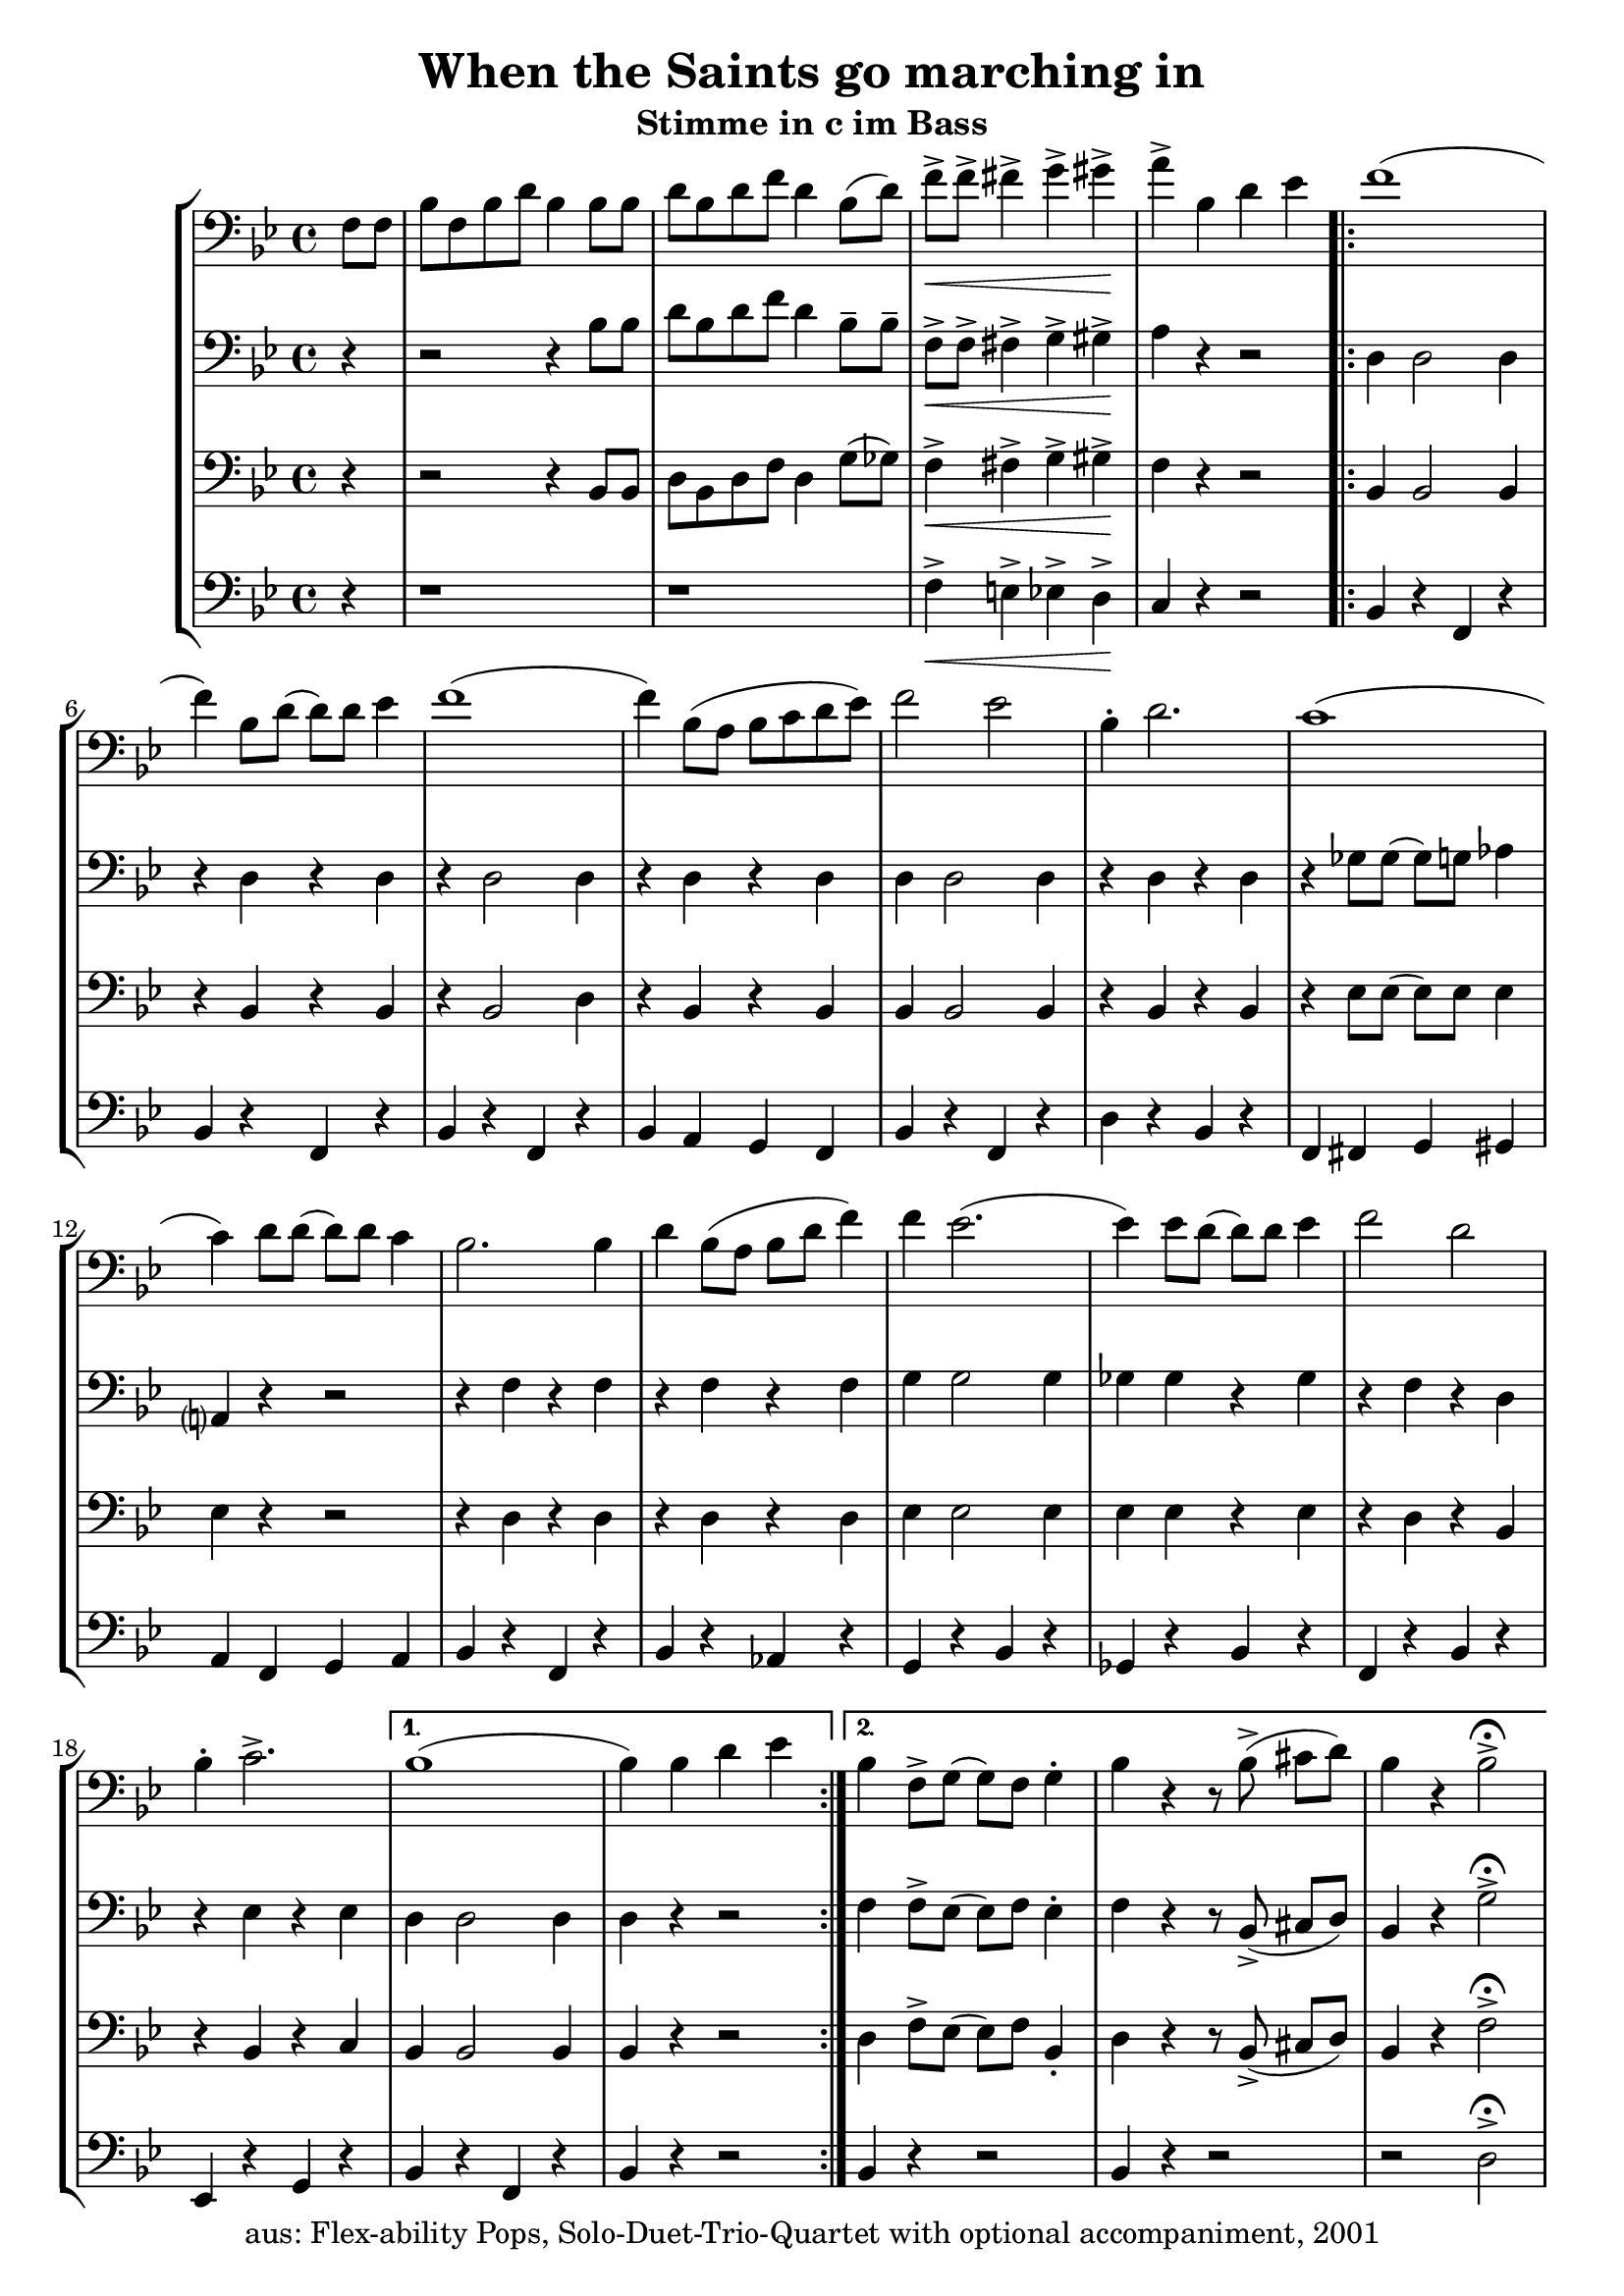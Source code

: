 \version "2.20"
\header {
	title = "When the Saints go marching in"
	subtitle = "Stimme in c im Bass"
	tagline = ""
	copyright = "aus: Flex-ability Pops, Solo-Duet-Trio-Quartet with optional accompaniment, 2001"
}

voicedefault =  {
	\time 4/4 \key bes \major \clef bass
}

voiceA = {
\partial 4
\relative {
	f'8[ f8] | bes8[ f8 bes8 d8] bes4 bes8 bes8 |  d8[ bes8 d8 f8] d4 bes8([ d8]-) |
	f8\<-> f8-> fis4-> g4-> gis4\!-> | a4-> bes,4 d4 es4 |
\repeat volta 2 {
	f1( | f4-) bes,8[ d8]( d8-)[ d8] es4 | f1( | f4-) bes,8([ a8] bes8[ c8 d8 es8]) |
	f2 es2 | bes4-. d2. | c1( | c4-) d8 d8( d8-) d8 c4 |
	bes2. bes4 | d4 bes8( a8 bes8 d8 f4-) | f4 es2.( | es4-) es8 d8( d8-) d8 es4 |
	f2 d2 | bes4-. c2.-> | 
}
\alternative{
	{ bes1( | bes4-) bes4 d4 es4 }
	{ bes4 f8-> g8( g8-) f8 g4-. | bes4 r4 r8 bes8->( cis8[ d8]-) | bes4 r4 bes2->\fermata }
}	
}
}

voiceB = {
\partial 4
\relative {
	r4 | r2 r4 bes'8 bes8 | d8 bes8 d8 f8 d4 bes8-- bes8-- |
	f8\<-> f8-> fis4-> g4-> gis4\!-> | a4 r4 r2 |
\repeat volta 2 {
	d,4 d2 d4 | r4 d4 r4 d4 |
	r4 d2 d4 | r4 d4 r4 d4 |
	d4 d2 d4 | r4 d4 r4 d4 |
	r4 ges8 ges8( ges8-) g8 aes4 | a,?4 r4 r2 |
	r4 f'4 r4 f4 | r4 f4 r4 f4 |
	g4 g2 g4 | ges4 ges4 r4 ges4 |
	r4 f4 r4 d4 | r4 es4 r4 es4 |
}
\alternative{
	{d4 d2 d4 | d4 r4 r2}
	{f4 f8-> es8( es8-) f8 es4-. | f4 r4 r8 bes,8->( cis8[ d8]-) | bes4 r4 g'2->\fermata }
}
}
}

voiceC = {
\partial 4
\relative {
	r4 | r2 r4 bes8 bes8 | d8 bes8 d8 f8 d4 g8( ges8-) |
	f4\<-> fis4-> g4-> gis4\!-> | f4 r4 r2 |
\repeat volta 2 {
	bes,4 bes2 bes4 | r4 bes4 r4 bes4 |
	r4 bes2 d4 | r4 bes4 r4 bes4 |
	bes4 bes2 bes4 | r4 bes4 r4 bes4 |
	r4 es8 es8( es8-) es8 es4 | es4 r4 r2 |
	r4 d4 r4 d4 | r4 d4 r4 d4 |
	es4 es2 es4 | es4 es4 r4 es4 |
	r4 d4 r4 bes4 | r4 bes4 r4 c4 |
}
\alternative{
	{bes4 bes2 bes4 | bes4 r4 r2}
	{d4 f8-> es8( es8-)[ f8] bes,4-. | d4 r4 r8 bes8->( cis8[ d8]-) | bes4 r4 f'2->\fermata }
}
}
}

voiceD = {
\partial 4
\relative {
	r4 | r1 | r1 |
	f'4\<-> e4-> es4-> d4\!-> | c4 r4 r2 |
\repeat volta 2 {
	bes4 r4 f4 r4 | bes4 r4 f4 r4 |
	bes4 r4 f4 r4 | bes4 a4 g4 f4 |
	bes4 r4 f4 r4 | d'4 r4 bes4 r4 |
	f4 fis4 g4 gis4 | a4 f4 g4 a4 |
	bes4 r4 f4 r4 | bes4 r4 aes4 r4 |
	g4 r4 bes4 r4 | ges4 r4 bes4 r4 |
	f4 r4 bes4 r4 | es,4 r4 g4 r4 |
}
\alternative{
	{bes4 r4 f4 r4 | bes4 r4 r2}
	{bes4 r4 r2 | bes4 r4 r2 | r2 d2->\fermata }
}
}
}

\score{
	\new StaffGroup
    <<
	\context Staff="1" {
	    \voicedefault
	    \transpose c c, { \voiceA }
	}
	\context Staff="2" {
	    \voicedefault
	    \transpose c c, { \voiceB }
	}
	\context Staff="3" {
	    \voicedefault
	    \transpose c c, { \voiceC }
	}
	\context Staff="4" {
	    \voicedefault
	    \transpose c c, { \voiceD }
	}
    >>
}
